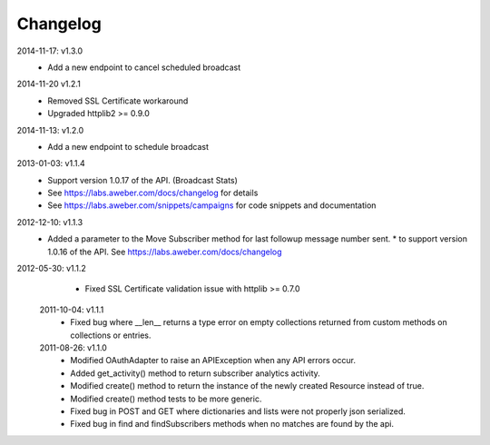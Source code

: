 Changelog
---------
2014-11-17: v1.3.0
   * Add a new endpoint to cancel scheduled broadcast

2014-11-20 v1.2.1
  * Removed SSL Certificate workaround
  * Upgraded httplib2 >= 0.9.0

2014-11-13: v1.2.0
   * Add a new endpoint to schedule broadcast

2013-01-03: v1.1.4
  * Support version 1.0.17 of the API. (Broadcast Stats)
  * See https://labs.aweber.com/docs/changelog for details
  * See https://labs.aweber.com/snippets/campaigns for code snippets and documentation

2012-12-10: v1.1.3
  * Added a parameter to the Move Subscriber method for last followup message number sent.
    * to support version 1.0.16 of the API.  See https://labs.aweber.com/docs/changelog

2012-05-30: v1.1.2
  * Fixed SSL Certificate validation issue with httplib >= 0.7.0

 2011-10-04: v1.1.1
  * Fixed bug where __len__ returns a type error on empty collections returned from custom methods on collections or entries.

 2011-08-26: v1.1.0
  * Modified OAuthAdapter to raise an APIException when any API errors occur.
  * Added get_activity() method to return subscriber analytics activity.
  * Modified create() method to return the instance of the newly created Resource instead of true.
  * Modified create() method tests to be more generic.
  * Fixed bug in POST and GET where dictionaries and lists were not properly json serialized.
  * Fixed bug in find and findSubscribers methods when no matches are found by the api.
